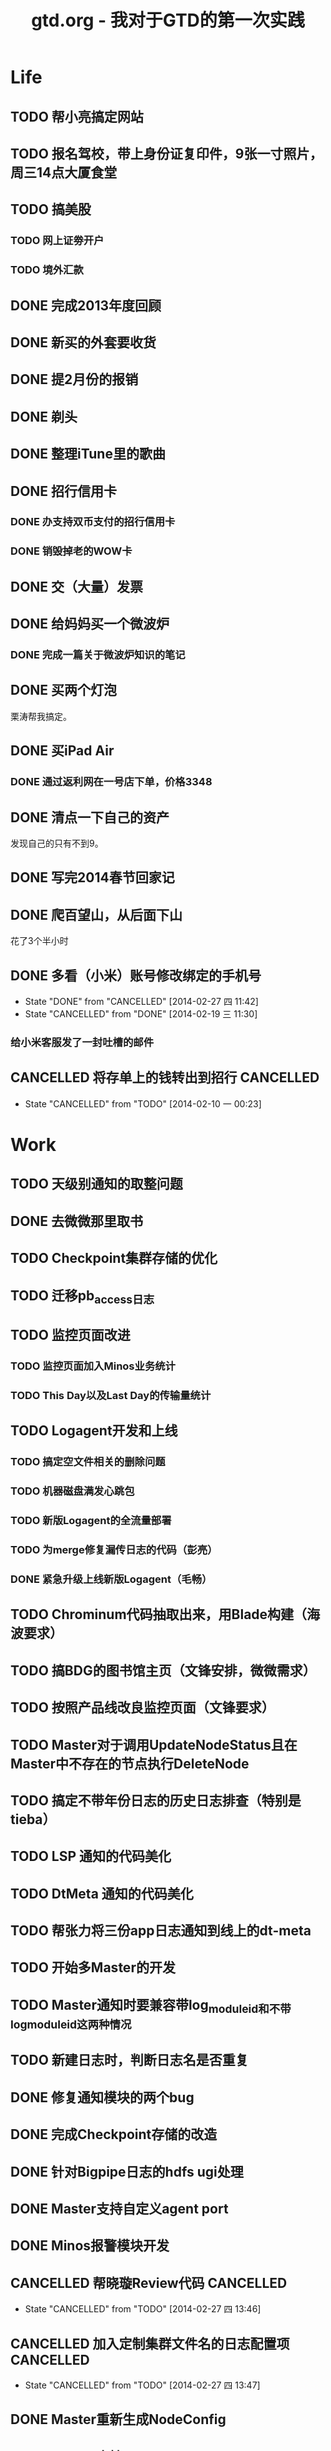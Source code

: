 #+TITLE: gtd.org - 我对于GTD的第一次实践

* Life
** TODO 帮小亮搞定网站
   SCHEDULED: <2014-02-28 五>
** TODO 报名驾校，带上身份证复印件，9张一寸照片，周三14点大厦食堂
   SCHEDULED: <2014-02-26 三>
** TODO 搞美股
*** TODO 网上证劵开户
    SCHEDULED: <2014-02-18 二>
*** TODO 境外汇款
** DONE 完成2013年度回顾
   SCHEDULED: <2014-02-22 六>
** DONE 新买的外套要收货
    SCHEDULED: <2014-02-15 六>
** DONE 提2月份的报销
   SCHEDULED: <2014-02-21 五>
** DONE 剃头
   SCHEDULED: <2014-02-22 六>
** DONE 整理iTune里的歌曲
   SCHEDULED: <2014-02-17 一>
** DONE 招行信用卡
*** DONE 办支持双币支付的招行信用卡
   SCHEDULED: <2014-02-15 六>

*** DONE 销毁掉老的WOW卡
    SCHEDULED: <2014-02-16 日>
** DONE 交（大量）发票
   SCHEDULED: <2014-02-17 一>
** DONE 给妈妈买一个微波炉
   SCHEDULED: <2014-02-15 六>
*** DONE 完成一篇关于微波炉知识的笔记
    SCHEDULED: <2014-02-15 六>
** DONE 买两个灯泡
   SCHEDULED: <2014-02-15 六>
   栗涛帮我搞定。
** DONE 买iPad Air
   SCHEDULED: <2014-02-16 日>
*** DONE 通过返利网在一号店下单，价格3348
** DONE 清点一下自己的资产
   SCHEDULED: <2014-02-09 日>
   发现自己的只有不到9。
** DONE 写完2014春节回家记
   SCHEDULED: <2014-02-16 日>
** DONE 爬百望山，从后面下山
   SCHEDULED: <2014-02-16 日>
   花了3个半小时
** DONE 多看（小米）账号修改绑定的手机号
   SCHEDULED: <2014-02-15 六>
   - State "DONE"       from "CANCELLED"  [2014-02-27 四 11:42]
   - State "CANCELLED"  from "DONE"       [2014-02-19 三 11:30]
*** 给小米客服发了一封吐槽的邮件
** CANCELLED 将存单上的钱转出到招行				  :CANCELLED:
   SCHEDULED: <2014-02-09 日>
   - State "CANCELLED"  from "TODO"       [2014-02-10 一 00:23]
* Work
** TODO 天级别通知的取整问题
** DONE 去微微那里取书
** TODO Checkpoint集群存储的优化
** TODO 迁移pb_access日志
   SCHEDULED: <2014-03-05 三>
** TODO 监控页面改进
*** TODO 监控页面加入Minos业务统计
*** TODO This Day以及Last Day的传输量统计
   SCHEDULED: <2014-03-07 五>
** TODO Logagent开发和上线
*** TODO 搞定空文件相关的删除问题
*** TODO 机器磁盘满发心跳包
*** TODO 新版Logagent的全流量部署
    SCHEDULED: <2014-03-10 一> DEADLINE: <2014-03-14 五>
*** TODO 为merge修复漏传日志的代码（彭亮）
    SCHEDULED: <2014-03-10 一>
*** DONE 紧急升级上线新版Logagent（毛畅）
    SCHEDULED: <2014-02-25 二>
** TODO Chrominum代码抽取出来，用Blade构建（海波要求）
   SCHEDULED: <2014-02-21 五>
** TODO 搞BDG的图书馆主页（文锋安排，微微需求）
   SCHEDULED: <2014-03-10 一> DEADLINE: <2014-03-28 五>
** TODO 按照产品线改良监控页面（文锋要求）
   SCHEDULED: <2014-02-25 二>
** TODO Master对于调用UpdateNodeStatus且在Master中不存在的节点执行DeleteNode
   SCHEDULED: <2014-02-21 五>
** TODO 搞定不带年份日志的历史日志排查（特别是tieba）
   SCHEDULED: <2014-02-21 五>
** TODO LSP 通知的代码美化
   SCHEDULED: <2014-02-17 一>
** TODO DtMeta 通知的代码美化
   SCHEDULED: <2014-02-20 四>
** TODO 帮张力将三份app日志通知到线上的dt-meta
   SCHEDULED: <2014-02-21 五>
** TODO 开始多Master的开发
   SCHEDULED: <2014-02-17 一>
** TODO Master通知时要兼容带log_module_id和不带log_module_id这两种情况
** TODO 新建日志时，判断日志名是否重复
** DONE 修复通知模块的两个bug
   SCHEDULED: <2014-03-06 四>
** DONE 完成Checkpoint存储的改造
   SCHEDULED: <2014-02-18 二>
** DONE 针对Bigpipe日志的hdfs ugi处理
   SCHEDULED: <2014-02-28 五>
** DONE Master支持自定义agent port
   SCHEDULED: <2014-02-27 四>
** DONE Minos报警模块开发
   SCHEDULED: <2014-02-24 一>
** CANCELLED 帮晓璇Review代码					  :CANCELLED:
   SCHEDULED: <2014-02-20 四>
   - State "CANCELLED"  from "TODO"       [2014-02-27 四 13:46]
** CANCELLED 加入定制集群文件名的日志配置项			  :CANCELLED:
   SCHEDULED: <2014-03-07 五>
   - State "CANCELLED"  from "TODO"       [2014-02-27 四 13:47]
** DONE Master重新生成NodeConfig
   SCHEDULED: <2014-02-24 一>
** DONE Master支持RestartExecutor
   SCHEDULED: <2014-02-24 一>
** DONE 为晓璇再加一些配置项(max_read_size, max_queue_size)
   SCHEDULED: <2014-02-24 一>
   CLOCK: [2014-02-24 一 16:20]--[2014-02-24 一 19:19] =>  2:59
** DONE Master加入BNS合法性的判断
   SCHEDULED: <2014-02-24 一>
** DONE [BugFix]BNS同步时没有对节点进行disable
   SCHEDULED: <2014-02-24 一>
   Jira: http://jira.inf.baidu.com:8080/browse/MINOS-40
** DONE 线下端口（9998）与线上端口（425）的处理
** DONE 与李伟和小丰沟通自定义Index key的问题
   SCHEDULED: <2014-02-20 四>
** DONE 职称评定Review（与菁辉）
   SCHEDULED: <2014-02-19 三>
** DONE Minos测试方案Review
   SCHEDULED: <2014-02-17 一>
** DONE Minos通知模块三种下游的整合
   SCHEDULED: <2014-02-10 一>
   这个完成了，但是引发两种下游通知代码的美化这一步
*** DONE 上线带新版通知的Master
    SCHEDULED: <2014-02-11 二>
** DONE Nova cmui网卡打满问题跟进
   SCHEDULED: <2014-02-11 二>
** DONE pb_access定时刷新
   SCHEDULED: <2014-02-12 三>
** DONE 帮荣讯迁移3份b2log
   SCHEDULED: <2014-02-12 三>
   - State "DONE"       from "WAITING"    [2014-02-13 四 13:30]
   - State "WAITING"    from "TODO"       [2014-02-12 三 20:50]
** DONE AddNode 与 FallBack 在做BNS同步时才分别对待
   SCHEDULED: <2014-02-12 三>
** DONE 解决Checkpoint超过1M导致Master出core的问题
   SCHEDULED: <2014-02-13 四>
*** DONE Id为145的日志的重点看护
** DONE Minos元信息的Snappy压缩
   SCHEDULED: <2014-02-14 五>
** DONE 职称评定申请
   SCHEDULED: <2014-02-11 二>
** DONE 搭建Master的测试环境
   SCHEDULED: <2014-02-14 五>
** DONE Master支持time_format配置（与佳捷）
   SCHEDULED: <2014-02-14 五>
** CANCELLED 帮晓璇迁移1份5级文本日志				  :CANCELLED:
   SCHEDULED: <2014-02-12 三>
   - State "CANCELLED"  from "DONE"       [2014-02-17 一 23:16]
   - State "DONE"       from "WAITING"    [2014-02-17 一 23:16]
   - State "WAITING"    from "TODO"       [2014-02-12 三 20:50]
* Learn
** TODO 学习Golang
** TODO 学习Python
** TODO 学习Django
** TODO 研究Discuz
   SCHEDULED: <2014-03-01 六>
** TODO 阅读CTCI
*** TODO CTCI第一部分
    SCHEDULED: <2014-02-22 六>
** TODO 写一个用Vim打开b2log日志的插件（参考/user/local/share/vim/vim73下面的gzip.vim）
** TODO 完成声韵输入法以及Trie树是介绍
** TODO 研究Hadoop
*** DONE 在Eclipse基础上搭建Hadoop源码阅读环境
    SCHEDULED: <2014-02-15 六>
*** 看《Hadoop技术内幕》的Common和HDFS分册
*** 顺带学习Eclipse的使用
** TODO 系统学习GDB
   SCHEDULED: <2014-03-08 六>
** TODO 学习org-mode
*** CANCELLED 尝试一下支持org-mode的博客生成器			  :CANCELLED:
    SCHEDULED: <2014-02-15 六>
    - State "CANCELLED"  from "TODO"       [2014-02-16 日 21:14]
*** 把org-mode那篇经典文章看完
*** TODO 搞定Capture和Refile
    SCHEDULED: <2014-02-22 六>
** TODO 学习tmux
*** DONE 第一轮学习
    SCHEDULED: <2014-02-16 日>
** TODO 研究Redis
***  
** TODO 研究uuap认证
   SCHEDULED: <2014-02-21 五>
** TODO 研究Chromium
   SCHEDULED: <2014-02-21 五>
** TODO 完成一篇在VPS上搭建PPTP的笔记
   SCHEDULED: <2014-03-21 五>
** DONE 基于Eclipse搭建一个C/C++代码阅读环境
   SCHEDULED: <2014-02-23 日>
** CANCELLED 学习Cocos2D					  :CANCELLED:
   - State "CANCELLED"  from "TODO"       [2014-02-15 六 00:49]
*** DONE CocosD-x环境搭建
    SCHEDULED: <2014-02-13 四>
*** 从折腾别人的工程开始入手。例如：[[http://code4app.net/category/cocos2d][Cocos2d source code examples]]
*** 突然没兴趣了，先挂着，有兴趣了继续学习Cocos2D
** CANCELLED 学习Ruby on Rails					  :CANCELLED:
   - State "CANCELLED"  from "TODO"       [2014-02-23 日 22:24]
*** DONE 完成 Getting Started with Rails 的学习
* Play
** 看《绝命毒师》
*** DONE 1-4集
    SCHEDULED: <2014-02-22 六>
*** DONE 看完第二季
    SCHEDULED: <2014-03-02 日>
** 看《1984》
*** DONE 看完第二部
    SCHEDULED: <2014-02-27 四>
*** DONE 看完整书
    SCHEDULED: <2014-03-02 日>
** 看《番茄工作法图解》

